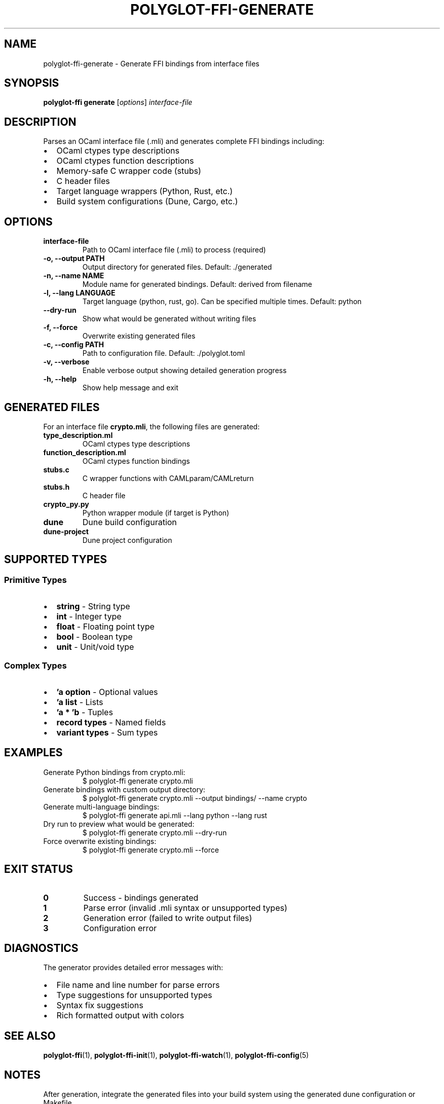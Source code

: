 .TH POLYGLOT-FFI-GENERATE 1 "2025-10-23" "v0.4.1" "Polyglot FFI Manual"
.SH NAME
polyglot-ffi-generate \- Generate FFI bindings from interface files
.SH SYNOPSIS
.B polyglot-ffi generate
[\fIoptions\fR] \fIinterface-file\fR
.SH DESCRIPTION
Parses an OCaml interface file (.mli) and generates complete FFI bindings
including:
.IP \(bu 2
OCaml ctypes type descriptions
.IP \(bu 2
OCaml ctypes function descriptions
.IP \(bu 2
Memory-safe C wrapper code (stubs)
.IP \(bu 2
C header files
.IP \(bu 2
Target language wrappers (Python, Rust, etc.)
.IP \(bu 2
Build system configurations (Dune, Cargo, etc.)
.SH OPTIONS
.TP
.B interface-file
Path to OCaml interface file (.mli) to process (required)
.TP
.B \-o, \-\-output PATH
Output directory for generated files. Default: ./generated
.TP
.B \-n, \-\-name NAME
Module name for generated bindings. Default: derived from filename
.TP
.B \-l, \-\-lang LANGUAGE
Target language (python, rust, go). Can be specified multiple times.
Default: python
.TP
.B \-\-dry-run
Show what would be generated without writing files
.TP
.B \-f, \-\-force
Overwrite existing generated files
.TP
.B \-c, \-\-config PATH
Path to configuration file. Default: ./polyglot.toml
.TP
.B \-v, \-\-verbose
Enable verbose output showing detailed generation progress
.TP
.B \-h, \-\-help
Show help message and exit
.SH GENERATED FILES
For an interface file \fBcrypto.mli\fR, the following files are generated:
.TP
.B type_description.ml
OCaml ctypes type descriptions
.TP
.B function_description.ml
OCaml ctypes function bindings
.TP
.B stubs.c
C wrapper functions with CAMLparam/CAMLreturn
.TP
.B stubs.h
C header file
.TP
.B crypto_py.py
Python wrapper module (if target is Python)
.TP
.B dune
Dune build configuration
.TP
.B dune-project
Dune project configuration
.SH SUPPORTED TYPES
.SS Primitive Types
.IP \(bu 2
.B string
\- String type
.IP \(bu 2
.B int
\- Integer type
.IP \(bu 2
.B float
\- Floating point type
.IP \(bu 2
.B bool
\- Boolean type
.IP \(bu 2
.B unit
\- Unit/void type
.SS Complex Types
.IP \(bu 2
.B 'a option
\- Optional values
.IP \(bu 2
.B 'a list
\- Lists
.IP \(bu 2
.B 'a * 'b
\- Tuples
.IP \(bu 2
.B record types
\- Named fields
.IP \(bu 2
.B variant types
\- Sum types
.SH EXAMPLES
.TP
Generate Python bindings from crypto.mli:
.EX
$ polyglot-ffi generate crypto.mli
.EE
.TP
Generate bindings with custom output directory:
.EX
$ polyglot-ffi generate crypto.mli --output bindings/ --name crypto
.EE
.TP
Generate multi-language bindings:
.EX
$ polyglot-ffi generate api.mli --lang python --lang rust
.EE
.TP
Dry run to preview what would be generated:
.EX
$ polyglot-ffi generate crypto.mli --dry-run
.EE
.TP
Force overwrite existing bindings:
.EX
$ polyglot-ffi generate crypto.mli --force
.EE
.SH EXIT STATUS
.TP
.B 0
Success - bindings generated
.TP
.B 1
Parse error (invalid .mli syntax or unsupported types)
.TP
.B 2
Generation error (failed to write output files)
.TP
.B 3
Configuration error
.SH DIAGNOSTICS
The generator provides detailed error messages with:
.IP \(bu 2
File name and line number for parse errors
.IP \(bu 2
Type suggestions for unsupported types
.IP \(bu 2
Syntax fix suggestions
.IP \(bu 2
Rich formatted output with colors
.SH SEE ALSO
.BR polyglot-ffi (1),
.BR polyglot-ffi-init (1),
.BR polyglot-ffi-watch (1),
.BR polyglot-ffi-config (5)
.SH NOTES
After generation, integrate the generated files into your build system using
the generated dune configuration or Makefile.
